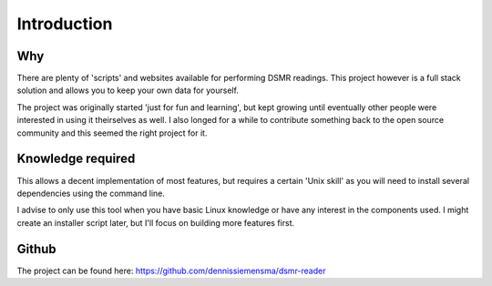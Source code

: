 Introduction
============

Why
---
There are plenty of 'scripts' and websites available for performing DSMR readings. This project however is a full stack solution and allows you to keep your own data for yourself.

The project was originally started 'just for fun and learning', but kept growing until eventually other people were interested in using it theirselves as well. I also longed for a while to contribute something back to the open source community and this seemed the right project for it.

Knowledge required
------------------
This allows a decent implementation of most features, but requires a certain 'Unix skill' as you will need to install several dependencies using the command line.

I advise to only use this tool when you have basic Linux knowledge or have any interest in the components used. I might create an installer script later, but I'll focus on building more features first.


Github
------
The project can be found here: https://github.com/dennissiemensma/dsmr-reader